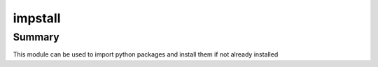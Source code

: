impstall
==============

Summary
-----------------
This module can be used to import python packages and install them if not already installed
